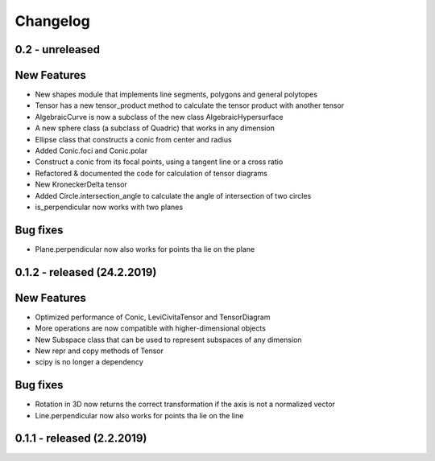 
Changelog
=========

0.2 - unreleased
----------------

New Features
------------

- New shapes module that implements line segments, polygons and general polytopes
- Tensor has a new tensor_product method to calculate the tensor product with another tensor
- AlgebraicCurve is now a subclass of the new class AlgebraicHypersurface
- A new sphere class (a subclass of Quadric) that works in any dimension
- Ellipse class that constructs a conic from center and radius
- Added Conic.foci and Conic.polar
- Construct a conic from its focal points, using a tangent line or a cross ratio
- Refactored & documented the code for calculation of tensor diagrams
- New KroneckerDelta tensor
- Added Circle.intersection_angle to calculate the angle of intersection of two circles
- is_perpendicular now works with two planes

Bug fixes
---------

- Plane.perpendicular now also works for points tha lie on the plane


0.1.2 - released (24.2.2019)
----------------------------

New Features
------------

- Optimized performance of Conic, LeviCivitaTensor and TensorDiagram
- More operations are now compatible with higher-dimensional objects
- New Subspace class that can be used to represent subspaces of any dimension
- New repr and copy methods of Tensor
- scipy is no longer a dependency

Bug fixes
---------

- Rotation in 3D now returns the correct transformation if the axis is not a normalized vector
- Line.perpendicular now also works for points tha lie on the line

0.1.1 - released (2.2.2019)
---------------------------
